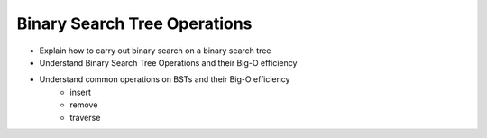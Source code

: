 =============================
Binary Search Tree Operations
=============================

.. relevant objectives
- Explain how to carry out binary search on a binary search tree
- Understand Binary Search Tree Operations and their Big-O efficiency
- Understand common operations on BSTs and their Big-O efficiency
    - insert
    - remove
    - traverse